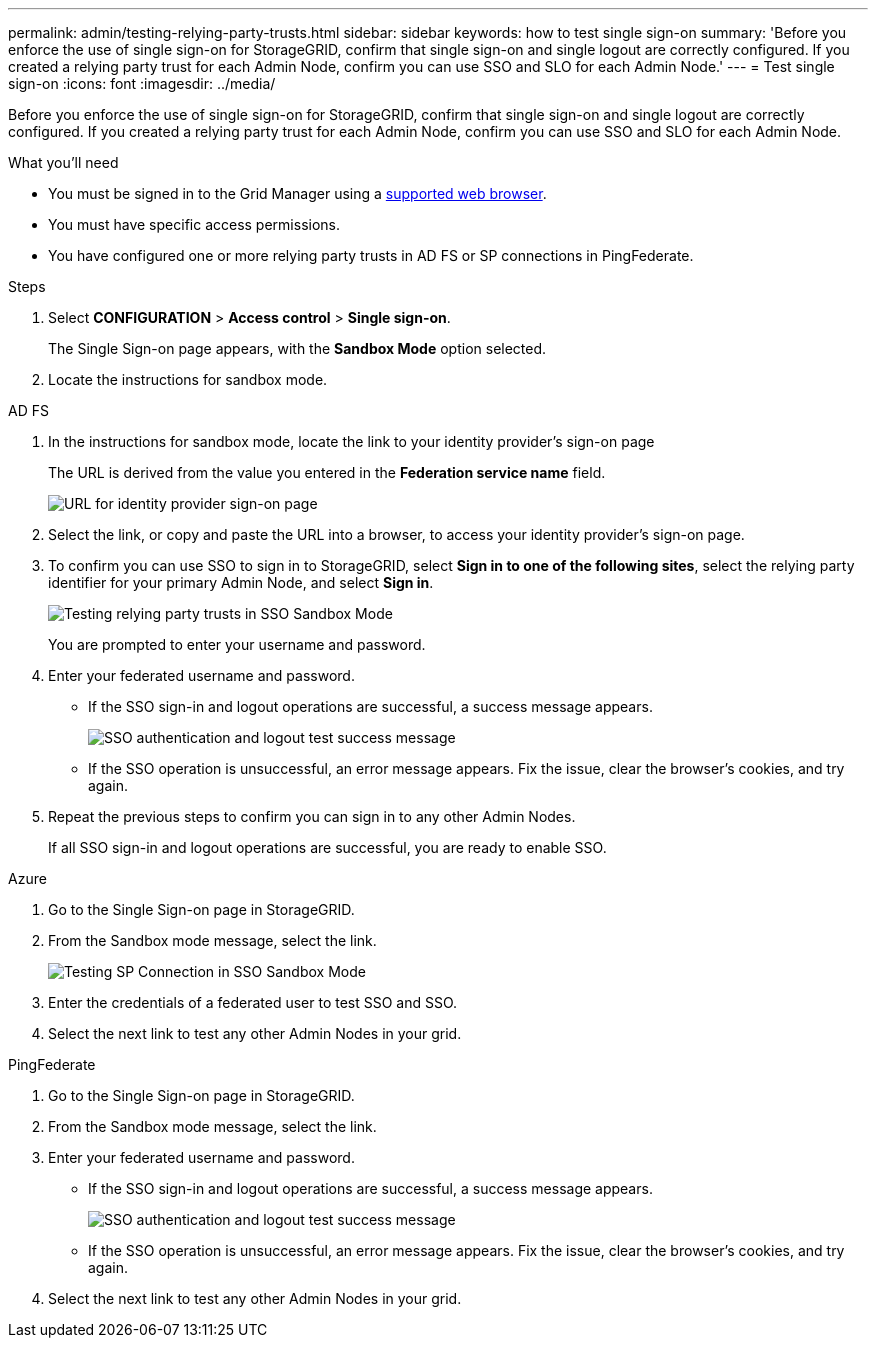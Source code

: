 ---
permalink: admin/testing-relying-party-trusts.html
sidebar: sidebar
keywords: how to test single sign-on
summary: 'Before you enforce the use of single sign-on for StorageGRID, confirm that single sign-on and single logout are correctly configured. If you created a relying party trust for each Admin Node, confirm you can use SSO and SLO for each Admin Node.'
---
= Test single sign-on
:icons: font
:imagesdir: ../media/

[.lead]
Before you enforce the use of single sign-on for StorageGRID, confirm that single sign-on and single logout are correctly configured. If you created a relying party trust for each Admin Node, confirm you can use SSO and SLO for each Admin Node.

.What you'll need

* You must be signed in to the Grid Manager using a xref:../admin/web-browser-requirements.adoc[supported web browser].
* You must have specific access permissions.
* You have configured one or more relying party trusts in AD FS or SP connections in PingFederate.

.Steps

. Select *CONFIGURATION* > *Access control* > *Single sign-on*.
+
The Single Sign-on page appears, with the *Sandbox Mode* option selected.

. Locate the instructions for sandbox mode.

// start tabbed area

[role="tabbed-block"]
====

.AD FS
--
. In the instructions for sandbox mode, locate the link to your identity provider's sign-on page
+
The URL is derived from the value you entered in the *Federation service name* field.
+
image::../media/sso_sandbox_mode_url.gif[URL for identity provider sign-on page]

. Select the link, or copy and paste the URL into a browser, to access your identity provider's sign-on page.
. To confirm you can use SSO to sign in to StorageGRID, select *Sign in to one of the following sites*, select the relying party identifier for your primary Admin Node, and select *Sign in*.
+
image::../media/sso_sandbox_mode_testing.gif[Testing relying party trusts in SSO Sandbox Mode]
+
You are prompted to enter your username and password.

. Enter your federated username and password.
 ** If the SSO sign-in and logout operations are successful, a success message appears.
+
image::../media/sso_sandbox_mode_sign_in_success.gif[SSO authentication and logout test success message]

 ** If the SSO operation is unsuccessful, an error message appears. Fix the issue, clear the browser's cookies, and try again.
. Repeat the previous steps to confirm you can sign in to any other Admin Nodes.
+
If all SSO sign-in and logout operations are successful, you are ready to enable SSO.

--
.Azure
--
. Go to the Single Sign-on page in StorageGRID. 
. From the Sandbox mode message, select the link.
+
image::../media/sso_sandbox_mode_testing_ping.png[Testing SP Connection in SSO Sandbox Mode]
+ 
. Enter the credentials of a federated user to test SSO and SSO.
. Select the next link to test any other Admin Nodes in your grid.
--
.PingFederate 
--
. Go to the Single Sign-on page in StorageGRID. 
. From the Sandbox mode message, select the link. 
. Enter your federated username and password.
 ** If the SSO sign-in and logout operations are successful, a success message appears.
+
image::../media/sso_sandbox_mode_sign_in_success.gif[SSO authentication and logout test success message]

** If the SSO operation is unsuccessful, an error message appears. Fix the issue, clear the browser's cookies, and try again.

. Select the next link to test any other Admin Nodes in your grid.

--
====

